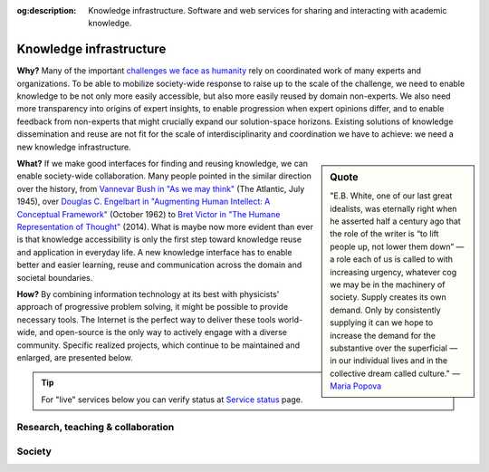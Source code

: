 :og:description: Knowledge infrastructure. Software and web services for sharing and interacting with academic knowledge.

Knowledge infrastructure
========================

**Why?** Many of the important `challenges we face as humanity`_  rely on coordinated work of many experts and organizations. To be able to mobilize society-wide response to raise up to the scale of the challenge, we need to enable knowledge to be not only more easily accessible, but also more easily reused by domain non-experts. We also need more transparency into origins of expert insights, to enable progression when expert opinions differ, and to enable feedback from non-experts that might crucially expand our solution-space horizons. Existing solutions of knowledge dissemination and reuse are not fit for the scale of interdisciplinarity and coordination we have to achieve: we need a new knowledge infrastructure.

.. sidebar:: Quote

   "E.B. White, one of our last great idealists, was eternally right when he asserted half a century ago that the role of the writer is “to lift people up, not lower them down” — a role each of us is called to with increasing urgency, whatever cog we may be in the machinery of society. Supply creates its own demand. Only by consistently supplying it can we hope to increase the demand for the substantive over the superficial — in our individual lives and in the collective dream called culture."
   — `Maria Popova`_

.. _`Maria Popova` : https://www.themarginalian.org/2019/10/23/13-learnings-13-years/

**What?** If we make good interfaces for finding and reusing knowledge, we can enable society-wide collaboration. Many people pointed in the similar direction over the history, from `Vannevar Bush in "As we may think"`_ (The Atlantic, July 1945),
over `Douglas C. Engelbart in "Augmenting Human Intellect: A Conceptual Framework"`_ (October 1962)
to `Bret Victor in "The Humane Representation of Thought"`_ (2014). What is maybe now more evident than ever is that knowledge accessibility is only the first step toward knowledge reuse and application in everyday life. A new knowledge interface has to enable better and easier learning, reuse and communication across the domain and societal boundaries.

**How?** By combining information technology at its best with physicists' approach of progressive problem solving, it might be possible to provide necessary tools. The Internet is the perfect way to deliver these tools world-wide, and open-source is the only way to actively engage with a diverse community. Specific realized projects, which continue to be maintained and enlarged, are presented below.

.. _`challenges we face as humanity` : https://ourworldindata.org/problems-and-progress
.. _`Vannevar Bush in "As we may think"` : https://www.theatlantic.com/magazine/archive/1945/07/as-we-may-think/303881/
.. _`Douglas C. Engelbart in "Augmenting Human Intellect: A Conceptual Framework"` : https://www.dougengelbart.org/content/view/138
.. _`Bret Victor in "The Humane Representation of Thought"` : https://vimeo.com/115154289

.. tip::
        For "live" services below you can verify status at `Service status`_ page.

.. _`Service status`: https://nikolasibalic.github.io/status/

Research, teaching & collaboration
----------------------------------

.. panels::
    :card: + intro-card text-center
    :column: col-lg-6 col-md-6 col-sm-6 col-xs-12 d-flex

    ---
    :img-top: _static/ARC.png

    **ARC (Alkali.ne Rydberg Calculator)**
    ^^^^^^^^^^^^^^^^^^^^^^^^^^^^^^^^^^^^

    ARC (Alkali.ne Rydberg Calculator) is package of routines written in Python,
    using object-oriented programming (OOP) to make modular, reusable and extendable
    collection of **routines and data** for performing useful calculations of single
    atom and two-atom properties, like level diagrams, interactions and
    transition strengths for alkali and divalent atoms. Gradually extended to
    be all-encompasing Python toolbox for atomic-physics calculations.

    +++

    .. link-button:: https://github.com/nikolasibalic/ARC-Alkali-Rydberg-Calculator
            :type: url
            :text: See on GitHub
            :classes: btn-block btn-secondary


    .. link-button:: https://arc-alkali-rydberg-calculator.readthedocs.io/en/latest/
            :type: url
            :text: Documentation & examples
            :classes: btn-block btn-secondary


    ---
    :img-top: _static/atom-calculator.png

    **Atom calculator**
    ^^^^^^^^^^^^^^^^^^^

    Web applications providing not only simple interface to ARC, but also generic
    scheduling of complex longer calculations, notificatoins when calculations
    are done, retrival of similar calculations, and interactive plots.
    This lowers boundary to use of scientific knowledge, by
    **bringing state-of-the-art AMO knowledge from labs to pubs.**

    +++

    .. link-button:: https://atomcalc.org/
            :type: url
            :text: Open webapp
            :classes: btn-block btn-secondary 

.. panels::
    :card: + intro-card text-center
    :column: col-lg-6 col-md-6 col-sm-6 col-xs-12 d-flex

    ---
    :img-top: _static/researchx3d.png

    **ResearchX3D**
    ^^^^^^^^^^^^^^^

    All science is **experimental** by definition, yet designing new experimental
    apparatus is usually not being explored with much detail in education. This
    is hard 3-dimensional problem, that requires interdisciplinary knowledge.
    ResearchX3D collects 3D models and makes also photogrametic reconstructions
    based on submited photographs of scientific apparatus from around the world.
    Models can be anotated with 3D pointers to "show-and-tell", sound, equations,
    figures... and everything is available on 28 langauges. sorted by knowledge
    level (from primary school to research level).


    +++

    .. link-button:: https://www.researchx3d.com
            :type: url
            :text: Open webapp
            :classes: btn-block btn-secondary 

    .. link-button:: https://www.youtube.com/watch?v=LZDBc406JmY
            :type: url
            :text: Video introduction
            :classes: btn-block btn-secondary

    ---
    :img-top: _static/roundtable.png

    **Roundtable**
    ^^^^^^^^^^^^^^

    In real life meetings around Roundtable everyone can point and add their
    sketched idea on the presented material. Now we extend that experience for
    meetings with physical distancing, with many participants, or even with
    participants distributed around the world. Have engaging meetings with
    collaborative feedback using this distributed discussion surface!
    This is **made for scientific discusisons**, supports sharing and collective
    exploratoin and annotation of pdf, images, source-code, Jupyter notebooks,
    with free hand or with typed annotations (LaTeX included). You can download
    annotated samples and shared files. Everything is stored just among peers.

    +++

    .. link-button:: https://roundtable.researchx3d.com
            :type: url
            :text: Open webapp
            :classes: btn-block btn-secondary 
            

.. panels::
    :card: + intro-card text-center
    :column: col-lg-6 col-md-6 col-sm-6 col-xs-12 d-flex

    ---
    :img-top: _static/caroline.png

    **Caroline**
    ^^^^^^^^^^^^

    Caroline is open-source Python framework for interactive web/HTML+JS based
    science presentations. With Caroline you can **show and annotate everything**.
    Interface is minimalistic and focus is on content. Caroline blurs distinction
    between slides and whiteboard, between demonstration and derivation, and
    smoothly even crosses from one way lecturing to interacting with the audience
    **allowing real-time note-taking, quizzes and even all-to-all collaboration**.
    Caroline is made specifically not just to impress the audience but to allow
    you to do everything you possibly can to reach "aha!" moment of understanding
    and inspiration, 

    +++

    .. link-button:: https://github.com/nikolasibalic/Caroline
            :type: url
            :text: Open on GitHub
            :classes: btn-block btn-secondary 



    ---
    :img-top: _static/interactive-publishing.png

    **Interactive Publishing**
    ^^^^^^^^^^^^^^^^^^^^^^^^^^

    This project provides quick starting point for anyone who wants to experiment
    with interactive text and figures in their electronic publications 
    (EPUB3 / HTML5 + JavaScript). One possible reason why one would use
    **interactive text and figures** is to communicate many possible stories to the
    audience, instead of usual single story line. See Physics World blogpost.

    +++

    .. link-button:: https://nikolasibalic.github.io/Interactive-Publishing/
            :type: url
            :text: Documentation and examples
            :classes: btn-block btn-secondary

    .. link-button:: https://github.com/nikolasibalic/Interactive-publishing
            :type: url
            :text: Open on GitHub
            :classes: btn-block btn-secondary 

    .. link-button:: https://physicsworld.com/a/do-interactive-figures-help-physicists-to-communicate-their-science/
            :type: url
            :text: Physics World blogpost
            :classes: btn-block btn-secondary 

Society
-------

.. panels::
    :card: + intro-card text-center
    :column: col-lg-6 col-md-6 col-sm-6 col-xs-12 d-flex

    ---
    :img-top: _static/carteevent.png

    **Carteevent**
    ^^^^^^^^^^^^^^

    Simple web service that **mines cultural events** in Paris and around and **geolocalizes**
    them on the map. Events are sorted categorized, and events with
    category **tags can be searched using logical AND and OR operators**. This enables powerful features:
    instead of searching for individual "dancing", "exposition"
    tags, you can easily see a map of "swing dancing or photo exposition" events
    for example. It allows saving the list of selected events and map views
    in your **local browser memory** too, giving strong privacy protection.

    +++

    .. link-button:: https://www.carteevent.com
            :type: url
            :text: Open webapp
            :classes: btn-block btn-secondary
